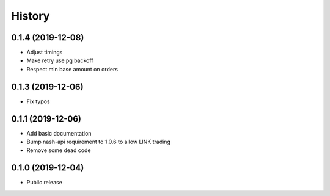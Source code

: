 =======
History
=======
0.1.4 (2019-12-08)
------------------
* Adjust timings
* Make retry use pg backoff
* Respect min base amount on orders

0.1.3 (2019-12-06)
------------------
* Fix typos

0.1.1 (2019-12-06)
------------------
* Add basic documentation
* Bump nash-api requirement to 1.0.6 to allow LINK trading
* Remove some dead code

0.1.0 (2019-12-04)
------------------
* Public release
